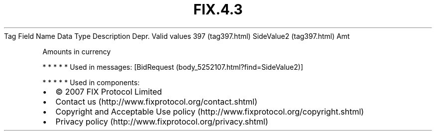 .TH FIX.4.3 "" "" "Tag #397"
Tag
Field Name
Data Type
Description
Depr.
Valid values
397 (tag397.html)
SideValue2 (tag397.html)
Amt
.PP
Amounts in currency
.PP
   *   *   *   *   *
Used in messages:
[BidRequest (body_5252107.html?find=SideValue2)]
.PP
   *   *   *   *   *
Used in components:

.PD 0
.P
.PD

.PP
.PP
.IP \[bu] 2
© 2007 FIX Protocol Limited
.IP \[bu] 2
Contact us (http://www.fixprotocol.org/contact.shtml)
.IP \[bu] 2
Copyright and Acceptable Use policy (http://www.fixprotocol.org/copyright.shtml)
.IP \[bu] 2
Privacy policy (http://www.fixprotocol.org/privacy.shtml)
